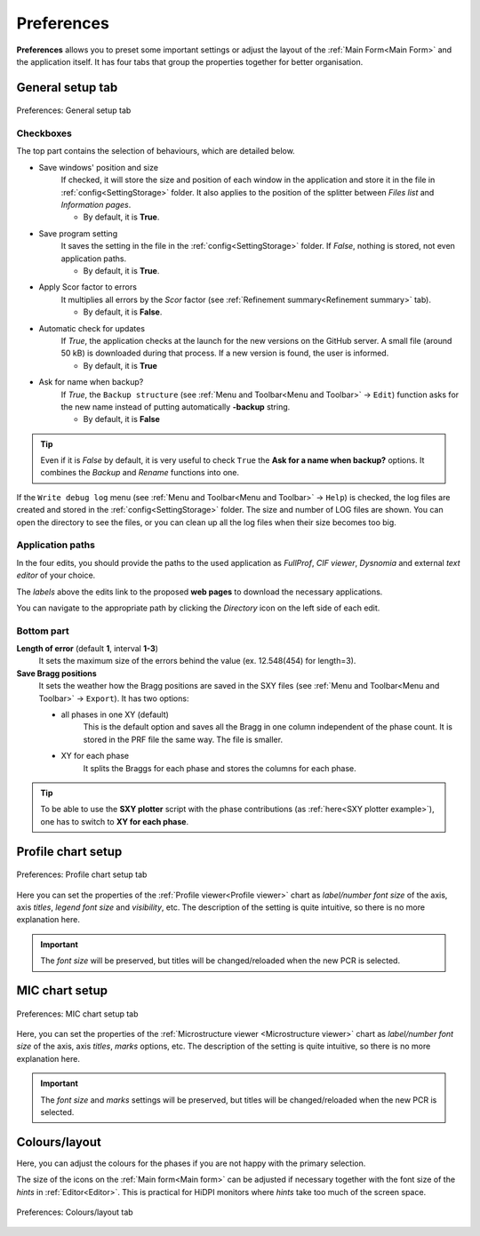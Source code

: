 .. GetControl documentation - Preferences form

.. _Preferences:

Preferences
###########

**Preferences** allows you to preset some important settings or adjust the layout of the :ref:`Main Form<Main Form>` and the application itself. It has four tabs that group the properties together for better organisation.

.. _General setup:

General setup tab
=================

.. figure:: ./img/pref-general.jpg
    :width: 50%
    :align: center

    Preferences: General setup tab

Checkboxes
-----------

The top part contains the selection of behaviours, which are detailed below.

- Save windows' position and size
    If checked, it will store the size and position of each window in the application and store it in the file in :ref:`config<SettingStorage>` folder. It also applies to the position of the splitter between *Files list* and *Information pages*.

    * By default, it is **True**.
- Save program setting
    It saves the setting in the file in the :ref:`config<SettingStorage>` folder. If *False*, nothing is stored, not even application paths.

    * By default, it is **True**.
- Apply Scor factor to errors
    It multiplies all errors by the *Scor* factor (see :ref:`Refinement summary<Refinement summary>` tab).

    * By default, it is **False**.
- Automatic check for updates
    If *True*, the application checks at the launch for the new versions on the GitHub server. A small file (around 50 kB) is downloaded during that process. If a new version is found, the user is informed.

    * By default, it is **True**
- Ask for name when backup?
    If *True*, the ``Backup structure`` (see :ref:`Menu and Toolbar<Menu and Toolbar>` -> ``Edit``) function asks for the new name instead of putting automatically **-backup** string.

    * By default, it is **False**

.. tip::
    Even if it is *False* by default, it is very useful to check ``True`` the **Ask for a name when backup?** options. It combines the *Backup* and *Rename* functions into one.

If the ``Write debug log`` menu (see :ref:`Menu and Toolbar<Menu and Toolbar>` -> ``Help``) is checked, the log files are created and stored in the :ref:`config<SettingStorage>` folder. The size and number of LOG files are shown. You can open the directory to see the files, or you can clean up all the log files when their size becomes too big.

Application paths
-----------------

In the four edits, you should provide the paths to the used application as *FullProf*, *CIF viewer*, *Dysnomia* and external *text editor* of your choice.

The *labels* above the edits link to the proposed **web pages** to download the necessary applications.

You can navigate to the appropriate path by clicking the *Directory* icon on the left side of each edit.

Bottom part
-----------

**Length of error** (default **1**, interval **1-3**)
    It sets the maximum size of the errors behind the value (ex. 12.548(454) for length=3).

**Save Bragg positions**
    It sets the weather how the Bragg positions are saved in the SXY files (see :ref:`Menu and Toolbar<Menu and Toolbar>` -> ``Export``). It has two options:

    - all phases in one XY (default)
        This is the default option and saves all the Bragg in one column independent of the phase count. It is stored in the PRF file the same way. The file is smaller.
    - XY for each phase
        It splits the Braggs for each phase and stores the columns for each phase.

.. tip::
    To be able to use the **SXY plotter** script with the phase contributions (as :ref:`here<SXY plotter example>`), one has to switch to **XY for each phase**.

.. _Profile chart:

Profile chart setup
===================

.. figure:: ./img/pref-line.jpg
    :width: 50%
    :align: center

    Preferences: Profile chart setup tab

Here you can set the properties of the :ref:`Profile viewer<Profile viewer>` chart as *label/number font size* of the axis, axis *titles*, *legend font size* and *visibility*, etc. The description of the setting is quite intuitive, so there is no more explanation here.

.. important::
    The *font size* will be preserved, but titles will be changed/reloaded when the new PCR is selected.

.. _MIC chart:

MIC chart setup
===============

.. figure:: ./img/pref-mic.jpg
    :width: 50%
    :align: center

    Preferences: MIC chart setup tab

Here, you can set the properties of the :ref:`Microstructure viewer <Microstructure viewer>` chart as *label/number font size* of the axis, axis *titles*, *marks* options, etc. The description of the setting is quite intuitive, so there is no more explanation here.

.. important::
    The *font size* and *marks* settings will be preserved, but titles will be changed/reloaded when the new PCR is selected.

.. _Colours and layout:

Colours/layout
==============

Here, you can adjust the colours for the phases if you are not happy with the primary selection.

The size of the icons on the :ref:`Main form<Main form>` can be adjusted if necessary together with the font size of the *hints* in :ref:`Editor<Editor>`. This is practical for HiDPI monitors where *hints* take too much of the screen space.

.. figure:: ./img/pref-layout.jpg
    :width: 50%
    :align: center

    Preferences: Colours/layout tab
